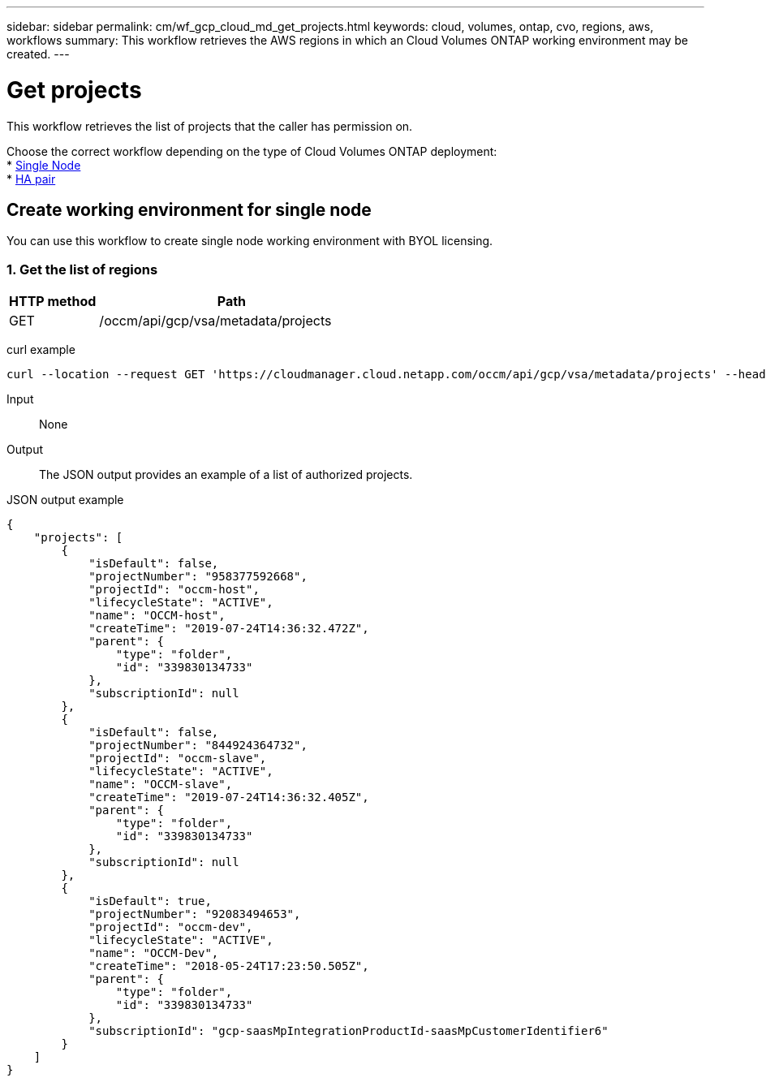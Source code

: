 ---
sidebar: sidebar
permalink: cm/wf_gcp_cloud_md_get_projects.html
keywords: cloud, volumes, ontap, cvo, regions, aws, workflows
summary: This workflow retrieves the AWS regions in which an Cloud Volumes ONTAP working environment may be created.
---

= Get projects
:hardbreaks:
:nofooter:
:icons: font
:linkattrs:
:imagesdir: ./media/

[.lead]
This workflow retrieves the list of projects that the caller has permission on.

Choose the correct workflow depending on the type of Cloud Volumes ONTAP deployment:
* <<Create working environment for single node, Single Node>>
* <<Create working environment for high availability pair, HA pair>>

== Create working environment for single node
You can use this workflow to create single node working environment with BYOL licensing.

=== 1. Get the list of regions

[cols="25,75"*,options="header"]
|===
|HTTP method
|Path
|GET
|/occm/api/gcp/vsa/metadata/projects
|===

curl example::
[source,curl]
curl --location --request GET 'https://cloudmanager.cloud.netapp.com/occm/api/gcp/vsa/metadata/projects' --header 'Content-Type: application/json' --header 'x-agent-id: <AGENT_ID>' --header 'Authorization: Bearer <ACCESS_TOKEN>'

Input::

None

Output::

The JSON output provides an example of a list of authorized projects.

JSON output example::
[source,json]
{
    "projects": [
        {
            "isDefault": false,
            "projectNumber": "958377592668",
            "projectId": "occm-host",
            "lifecycleState": "ACTIVE",
            "name": "OCCM-host",
            "createTime": "2019-07-24T14:36:32.472Z",
            "parent": {
                "type": "folder",
                "id": "339830134733"
            },
            "subscriptionId": null
        },
        {
            "isDefault": false,
            "projectNumber": "844924364732",
            "projectId": "occm-slave",
            "lifecycleState": "ACTIVE",
            "name": "OCCM-slave",
            "createTime": "2019-07-24T14:36:32.405Z",
            "parent": {
                "type": "folder",
                "id": "339830134733"
            },
            "subscriptionId": null
        },
        {
            "isDefault": true,
            "projectNumber": "92083494653",
            "projectId": "occm-dev",
            "lifecycleState": "ACTIVE",
            "name": "OCCM-Dev",
            "createTime": "2018-05-24T17:23:50.505Z",
            "parent": {
                "type": "folder",
                "id": "339830134733"
            },
            "subscriptionId": "gcp-saasMpIntegrationProductId-saasMpCustomerIdentifier6"
        }
    ]
}
